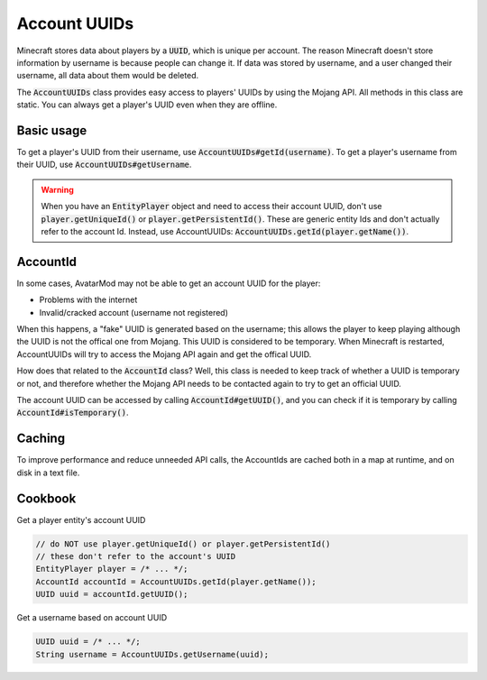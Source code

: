 Account UUIDs
=============

Minecraft stores data about players by a :code:`UUID`, which is unique per account. The reason Minecraft doesn't store information by username is because people can change it. If data was stored by username, and a user changed their username, all data about them would be deleted.

The :code:`AccountUUIDs` class provides easy access to players' UUIDs by using the Mojang API. All methods in this class are static. You can always get a player's UUID even when they are offline.

Basic usage
-----------

To get a player's UUID from their username, use :code:`AccountUUIDs#getId(username)`. To get a player's username from their UUID, use :code:`AccountUUIDs#getUsername`.

.. warning::
  When you have an :code:`EntityPlayer` object and need to access their account UUID, don't use :code:`player.getUniqueId()` or :code:`player.getPersistentId()`. These are generic entity Ids and don't actually refer to the account Id. Instead, use AccountUUIDs: :code:`AccountUUIDs.getId(player.getName())`.

AccountId
---------

In some cases, AvatarMod may not be able to get an account UUID for the player:

* Problems with the internet
* Invalid/cracked account (username not registered)

When this happens, a "fake" UUID is generated based on the username; this allows the player to keep playing although the UUID is not the offical one from Mojang. This UUID is considered to be temporary. When Minecraft is restarted, AccountUUIDs will try to access the Mojang API again and get the offical UUID.

How does that related to the :code:`AccountId` class? Well, this class is needed to keep track of whether a UUID is temporary or not, and therefore whether the Mojang API needs to be contacted again to try to get an official UUID.

The account UUID can be accessed by calling :code:`AccountId#getUUID()`, and you can check if it is temporary by calling :code:`AccountId#isTemporary()`.

Caching
-------

To improve performance and reduce unneeded API calls, the AccountIds are cached both in a map at runtime, and on disk in a text file.

Cookbook
--------

Get a player entity's account UUID

.. code-block:: java

   // do NOT use player.getUniqueId() or player.getPersistentId()
   // these don't refer to the account's UUID
   EntityPlayer player = /* ... */;
   AccountId accountId = AccountUUIDs.getId(player.getName());
   UUID uuid = accountId.getUUID();

Get a username based on account UUID

.. code-block:: java

   UUID uuid = /* ... */;
   String username = AccountUUIDs.getUsername(uuid);
